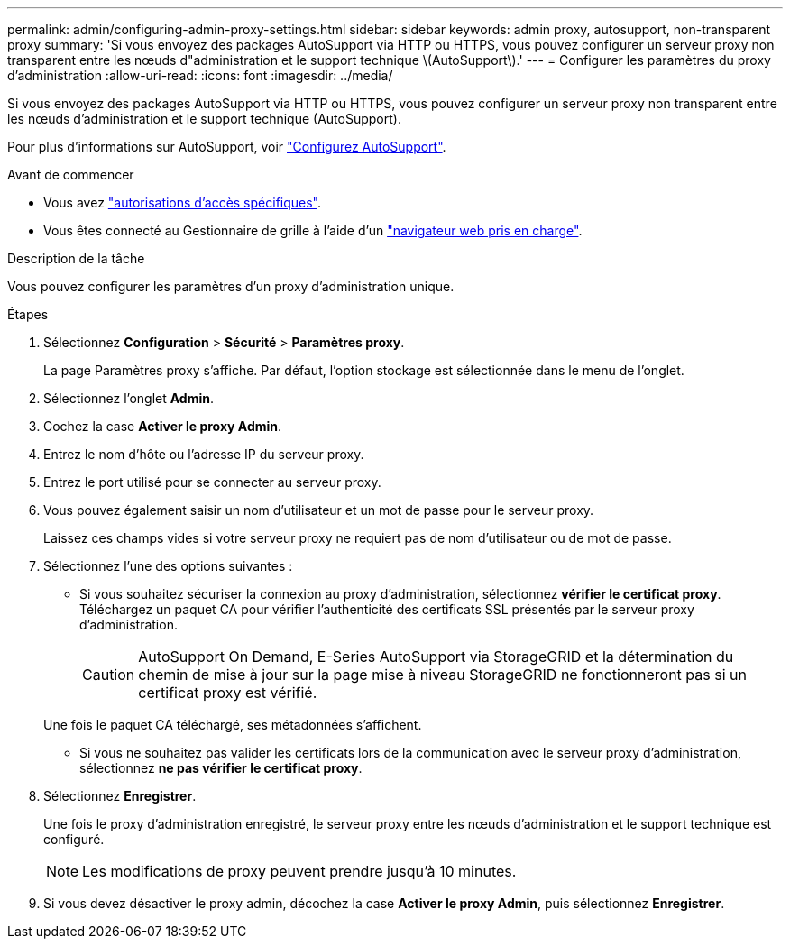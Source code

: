 ---
permalink: admin/configuring-admin-proxy-settings.html 
sidebar: sidebar 
keywords: admin proxy, autosupport, non-transparent proxy 
summary: 'Si vous envoyez des packages AutoSupport via HTTP ou HTTPS, vous pouvez configurer un serveur proxy non transparent entre les nœuds d"administration et le support technique \(AutoSupport\).' 
---
= Configurer les paramètres du proxy d'administration
:allow-uri-read: 
:icons: font
:imagesdir: ../media/


[role="lead"]
Si vous envoyez des packages AutoSupport via HTTP ou HTTPS, vous pouvez configurer un serveur proxy non transparent entre les nœuds d'administration et le support technique (AutoSupport).

Pour plus d'informations sur AutoSupport, voir link:configure-autosupport-grid-manager.html["Configurez AutoSupport"].

.Avant de commencer
* Vous avez link:admin-group-permissions.html["autorisations d'accès spécifiques"].
* Vous êtes connecté au Gestionnaire de grille à l'aide d'un link:../admin/web-browser-requirements.html["navigateur web pris en charge"].


.Description de la tâche
Vous pouvez configurer les paramètres d'un proxy d'administration unique.

.Étapes
. Sélectionnez *Configuration* > *Sécurité* > *Paramètres proxy*.
+
La page Paramètres proxy s'affiche. Par défaut, l'option stockage est sélectionnée dans le menu de l'onglet.

. Sélectionnez l'onglet *Admin*.
. Cochez la case *Activer le proxy Admin*.
. Entrez le nom d'hôte ou l'adresse IP du serveur proxy.
. Entrez le port utilisé pour se connecter au serveur proxy.
. Vous pouvez également saisir un nom d'utilisateur et un mot de passe pour le serveur proxy.
+
Laissez ces champs vides si votre serveur proxy ne requiert pas de nom d'utilisateur ou de mot de passe.

. Sélectionnez l'une des options suivantes :
+
** Si vous souhaitez sécuriser la connexion au proxy d'administration, sélectionnez *vérifier le certificat proxy*. Téléchargez un paquet CA pour vérifier l'authenticité des certificats SSL présentés par le serveur proxy d'administration.
+

CAUTION: AutoSupport On Demand, E-Series AutoSupport via StorageGRID et la détermination du chemin de mise à jour sur la page mise à niveau StorageGRID ne fonctionneront pas si un certificat proxy est vérifié.

+
Une fois le paquet CA téléchargé, ses métadonnées s'affichent.

** Si vous ne souhaitez pas valider les certificats lors de la communication avec le serveur proxy d'administration, sélectionnez *ne pas vérifier le certificat proxy*.


. Sélectionnez *Enregistrer*.
+
Une fois le proxy d'administration enregistré, le serveur proxy entre les nœuds d'administration et le support technique est configuré.

+

NOTE: Les modifications de proxy peuvent prendre jusqu'à 10 minutes.

. Si vous devez désactiver le proxy admin, décochez la case *Activer le proxy Admin*, puis sélectionnez *Enregistrer*.

